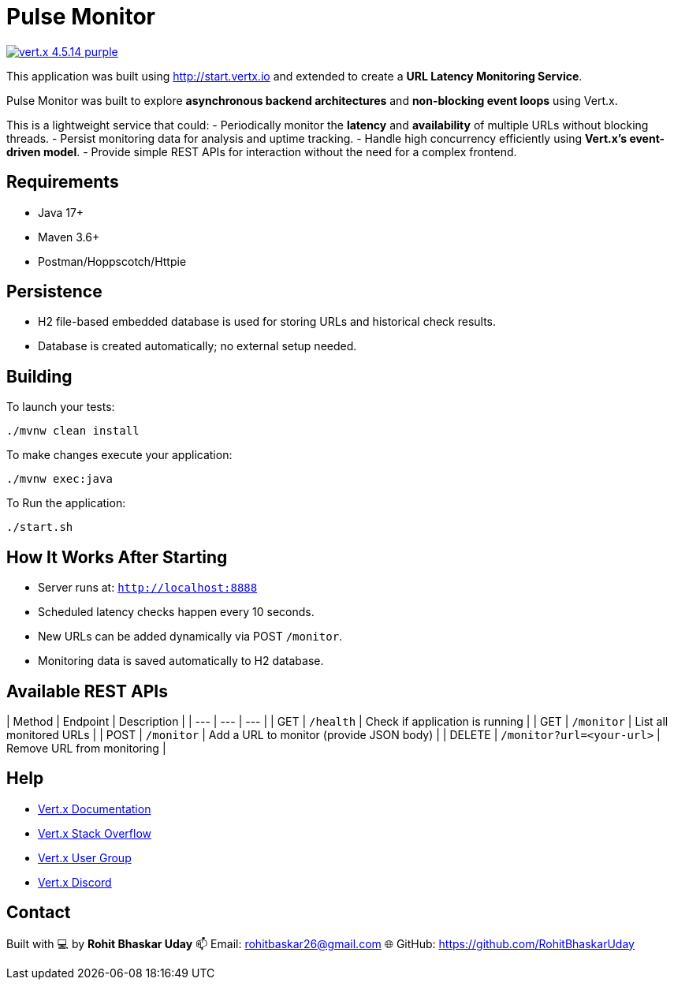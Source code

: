 = Pulse Monitor

image:https://img.shields.io/badge/vert.x-4.5.14-purple.svg[link="https://vertx.io"]

This application was built using http://start.vertx.io and extended to create a **URL Latency Monitoring Service**.

Pulse Monitor was built to explore **asynchronous backend architectures** and **non-blocking event loops** using Vert.x.

This is a lightweight service that could:
- Periodically monitor the **latency** and **availability** of multiple URLs without blocking threads.
- Persist monitoring data for analysis and uptime tracking.
- Handle high concurrency efficiently using **Vert.x’s event-driven model**.
- Provide simple REST APIs for interaction without the need for a complex frontend.

== Requirements

- Java 17+
- Maven 3.6+
- Postman/Hoppscotch/Httpie

== Persistence

- H2 file-based embedded database is used for storing URLs and historical check results.
- Database is created automatically; no external setup needed.


== Building

To launch your tests:
```
./mvnw clean install
```
To make changes execute your application:
```
./mvnw exec:java
```
To Run the application:
```
./start.sh
```

== How It Works After Starting

- Server runs at: `http://localhost:8888`
- Scheduled latency checks happen every 10 seconds.
- New URLs can be added dynamically via POST `/monitor`.
- Monitoring data is saved automatically to H2 database.

== Available REST APIs

| Method | Endpoint | Description |
| --- | --- | --- |
| GET | `/health` | Check if application is running |
| GET | `/monitor` | List all monitored URLs |
| POST | `/monitor` | Add a URL to monitor (provide JSON body) |
| DELETE | `/monitor?url=<your-url>` | Remove URL from monitoring |

== Help

* https://vertx.io/docs/[Vert.x Documentation]
* https://stackoverflow.com/questions/tagged/vert.x?sort=newest&pageSize=15[Vert.x Stack Overflow]
* https://groups.google.com/forum/?fromgroups#!forum/vertx[Vert.x User Group]
* https://discord.gg/6ry7aqPWXy[Vert.x Discord]

== Contact

Built with 💻 by **Rohit Bhaskar Uday**  
📫 Email: rohitbaskar26@gmail.com
🌐 GitHub: https://github.com/RohitBhaskarUday



